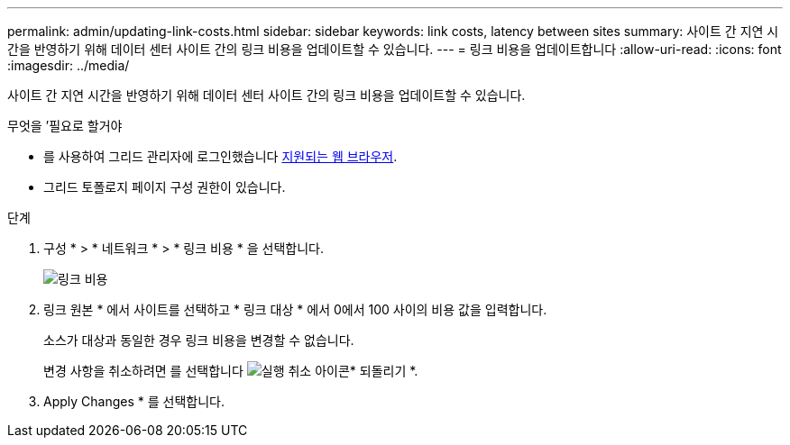 ---
permalink: admin/updating-link-costs.html 
sidebar: sidebar 
keywords: link costs, latency between sites 
summary: 사이트 간 지연 시간을 반영하기 위해 데이터 센터 사이트 간의 링크 비용을 업데이트할 수 있습니다. 
---
= 링크 비용을 업데이트합니다
:allow-uri-read: 
:icons: font
:imagesdir: ../media/


[role="lead"]
사이트 간 지연 시간을 반영하기 위해 데이터 센터 사이트 간의 링크 비용을 업데이트할 수 있습니다.

.무엇을 &#8217;필요로 할거야
* 를 사용하여 그리드 관리자에 로그인했습니다 xref:../admin/web-browser-requirements.adoc[지원되는 웹 브라우저].
* 그리드 토폴로지 페이지 구성 권한이 있습니다.


.단계
. 구성 * > * 네트워크 * > * 링크 비용 * 을 선택합니다.
+
image::../media/configuring_link_costs.png[링크 비용]

. 링크 원본 * 에서 사이트를 선택하고 * 링크 대상 * 에서 0에서 100 사이의 비용 값을 입력합니다.
+
소스가 대상과 동일한 경우 링크 비용을 변경할 수 없습니다.

+
변경 사항을 취소하려면 를 선택합니다 image:../media/nms_revert.gif["실행 취소 아이콘"]* 되돌리기 *.

. Apply Changes * 를 선택합니다.

